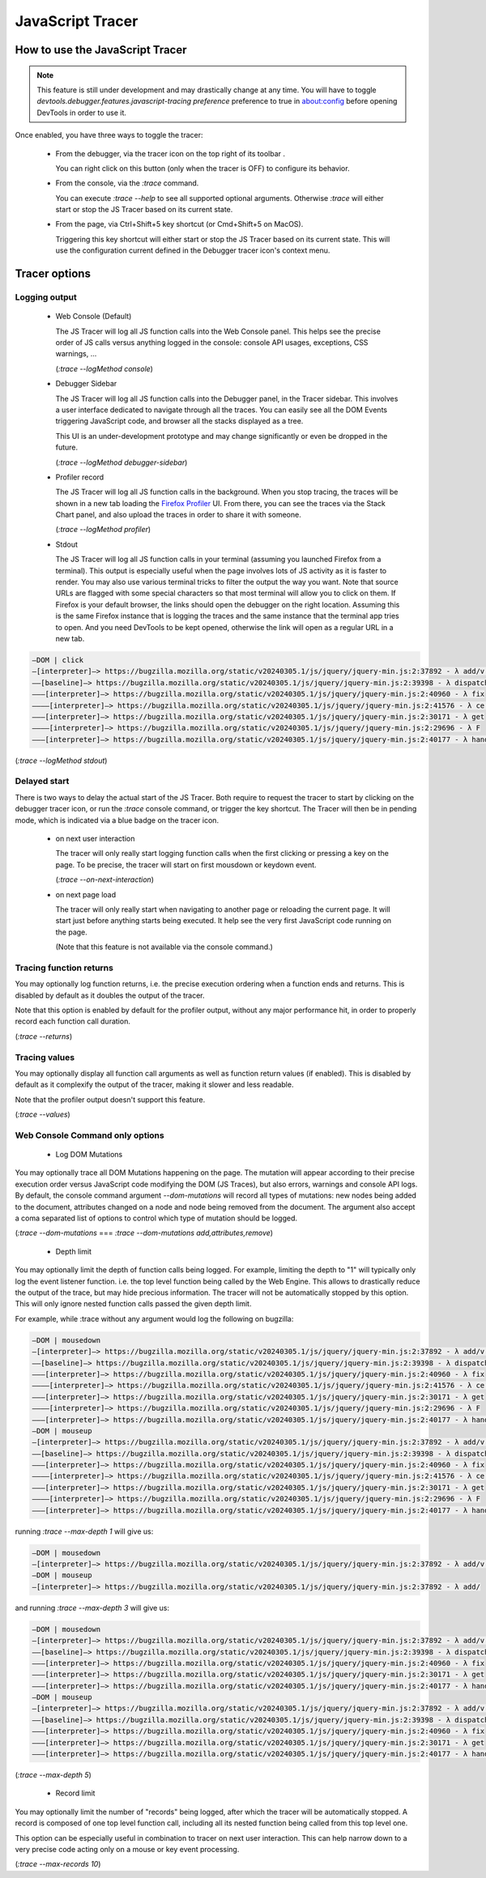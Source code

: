 
=================
JavaScript Tracer
=================

How to use the JavaScript Tracer
*****************************************

.. note::

  This feature is still under development and may drastically change at any time.
  You will have to toggle `devtools.debugger.features.javascript-tracing preference` preference to true in about:config
  before opening DevTools in order to use it.

Once enabled, you have three ways to toggle the tracer:

  * From the debugger, via the tracer icon on the top right of its toolbar |image1|.

    You can right click on this button (only when the tracer is OFF) to configure its behavior.

  * From the console, via the `:trace` command.

    You can execute `:trace --help` to see all supported optional arguments.
    Otherwise `:trace` will either start or stop the JS Tracer based on its current state.

  * From the page, via Ctrl+Shift+5 key shortcut (or Cmd+Shift+5 on MacOS).

    Triggering this key shortcut will either start or stop the JS Tracer based on its current state.
    This will use the configuration current defined in the Debugger tracer icon's context menu.

.. |image1| image:: trace-icon.svg

Tracer options
**************

Logging output
--------------

 * Web Console (Default)

   The JS Tracer will log all JS function calls into the Web Console panel.
   This helps see the precise order of JS calls versus anything logged in the console:
   console API usages, exceptions, CSS warnings, ...

   |image2|

   (`:trace --logMethod console`)

 * Debugger Sidebar

   The JS Tracer will log all JS function calls into the Debugger panel, in the Tracer sidebar.
   This involves a user interface dedicated to navigate through all the traces.
   You can easily see all the DOM Events triggering JavaScript code, and browser all the stacks displayed
   as a tree.

   This UI is an under-development prototype and may change significantly or even be dropped in the future.

   |image5|

   (`:trace --logMethod debugger-sidebar`)

 * Profiler record

   The JS Tracer will log all JS function calls in the background. When you stop tracing,
   the traces will be shown in a new tab loading the `Firefox Profiler <https://profiler.firefox.com>`_ UI.
   From there, you can see the traces via the Stack Chart panel,
   and also upload the traces in order to share it with someone.

   |image4|

   (`:trace --logMethod profiler`)

 * Stdout

   The JS Tracer will log all JS function calls in your terminal (assuming you launched Firefox from a terminal).
   This output is especially useful when the page involves lots of JS activity as it is faster to render.
   You may also use various terminal tricks to filter the output the way you want.
   Note that source URLs are flagged with some special characters so that most terminal will allow you to click on them.
   If Firefox is your default browser, the links should open the debugger on the right location.
   Assuming this is the same Firefox instance that is logging the traces and the same instance that the terminal app tries to open.
   And you need DevTools to be kept opened, otherwise the link will open as a regular URL in a new tab.

.. code-block:: bash

  —DOM | click
  —[interpreter]—> https://bugzilla.mozilla.org/static/v20240305.1/js/jquery/jquery-min.js:2:37892 - λ add/v.handle
  ——[baseline]—> https://bugzilla.mozilla.org/static/v20240305.1/js/jquery/jquery-min.js:2:39398 - λ dispatch
  ———[interpreter]—> https://bugzilla.mozilla.org/static/v20240305.1/js/jquery/jquery-min.js:2:40960 - λ fix
  ————[interpreter]—> https://bugzilla.mozilla.org/static/v20240305.1/js/jquery/jquery-min.js:2:41576 - λ ce.Event
  ———[interpreter]—> https://bugzilla.mozilla.org/static/v20240305.1/js/jquery/jquery-min.js:2:30171 - λ get
  ————[interpreter]—> https://bugzilla.mozilla.org/static/v20240305.1/js/jquery/jquery-min.js:2:29696 - λ F
  ———[interpreter]—> https://bugzilla.mozilla.org/static/v20240305.1/js/jquery/jquery-min.js:2:40177 - λ handlers

(`:trace --logMethod stdout`)

.. |image2| image:: console-trace.png
  :class: border
  :alt: The JS Traces displayed in the Web Console
.. |image4| image:: profiler-trace.png
  :class: border
  :alt: The JS Traces displayed in the Firefox Profiler UI
.. |image5| image:: debugger-sidebar.png
  :class: border
  :alt: The JS Traces displayed in the Debugger sidebar

Delayed start
-------------

There is two ways to delay the actual start of the JS Tracer.
Both require to request the tracer to start by clicking on the debugger tracer icon, or run the `:trace` console command, or trigger the key shortcut.
The Tracer will then be in pending mode, which is indicated via a blue badge on the tracer icon. |image3|

 * on next user interaction

   The tracer will only really start logging function calls when the first clicking or pressing a key on the page.
   To be precise, the tracer will start on first mousdown or keydown event.

   (`:trace --on-next-interaction`)

 * on next page load

   The tracer will only really start when navigating to another page or reloading the current page.
   It will start just before anything starts being executed.
   It help see the very first JavaScript code running on the page.

   (Note that this feature is not available via the console command.)

.. |image3| image:: pending-icon.png
  :class: border

Tracing function returns
------------------------

You may optionally log function returns, i.e. the precise execution ordering when a function ends and returns.
This is disabled by default as it doubles the output of the tracer.

Note that this option is enabled by default for the profiler output, without any major performance hit,
in order to properly record each function call duration.

.. image:: trace-returns.png

(`:trace --returns`)

Tracing values
--------------

You may optionally display all function call arguments as well as function return values (if enabled).
This is disabled by default as it complexify the output of the tracer, making it slower and less readable.

Note that the profiler output doesn't support this feature.

.. image:: trace-returns-with-values.png

.. image:: trace-values.png

(`:trace --values`)


Web Console Command only options
--------------------------------

 * Log DOM Mutations

You may optionally trace all DOM Mutations happening on the page.
The mutation will appear according to their precise execution order versus JavaScript code modifying the DOM (JS Traces),
but also errors, warnings and console API logs.
By default, the console command argument `--dom-mutations` will record all types of mutations: new nodes being added to the document,
attributes changed on a node and node being removed from the document.
The argument also accept a coma separated list of options to control which type of mutation should be logged.

(`:trace --dom-mutations` === `:trace --dom-mutations add,attributes,remove`)

 * Depth limit

You may optionally limit the depth of function calls being logged.
For example, limiting the depth to "1" will typically only log the event listener function. i.e. the top level function being called by the Web Engine.
This allows to drastically reduce the output of the trace, but may hide precious information.
The tracer will not be automatically stopped by this option. This will only ignore nested function calls passed the given depth limit.

For example, while :trace without any argument would log the following on bugzilla:

.. code-block:: bash

  —DOM | mousedown
  —[interpreter]—> https://bugzilla.mozilla.org/static/v20240305.1/js/jquery/jquery-min.js:2:37892 - λ add/v.handle
  ——[baseline]—> https://bugzilla.mozilla.org/static/v20240305.1/js/jquery/jquery-min.js:2:39398 - λ dispatch
  ———[interpreter]—> https://bugzilla.mozilla.org/static/v20240305.1/js/jquery/jquery-min.js:2:40960 - λ fix
  ————[interpreter]—> https://bugzilla.mozilla.org/static/v20240305.1/js/jquery/jquery-min.js:2:41576 - λ ce.Event
  ———[interpreter]—> https://bugzilla.mozilla.org/static/v20240305.1/js/jquery/jquery-min.js:2:30171 - λ get
  ————[interpreter]—> https://bugzilla.mozilla.org/static/v20240305.1/js/jquery/jquery-min.js:2:29696 - λ F
  ———[interpreter]—> https://bugzilla.mozilla.org/static/v20240305.1/js/jquery/jquery-min.js:2:40177 - λ handlers
  —DOM | mouseup
  —[interpreter]—> https://bugzilla.mozilla.org/static/v20240305.1/js/jquery/jquery-min.js:2:37892 - λ add/v.handle
  ——[baseline]—> https://bugzilla.mozilla.org/static/v20240305.1/js/jquery/jquery-min.js:2:39398 - λ dispatch
  ———[interpreter]—> https://bugzilla.mozilla.org/static/v20240305.1/js/jquery/jquery-min.js:2:40960 - λ fix
  ————[interpreter]—> https://bugzilla.mozilla.org/static/v20240305.1/js/jquery/jquery-min.js:2:41576 - λ ce.Event
  ———[interpreter]—> https://bugzilla.mozilla.org/static/v20240305.1/js/jquery/jquery-min.js:2:30171 - λ get
  ————[interpreter]—> https://bugzilla.mozilla.org/static/v20240305.1/js/jquery/jquery-min.js:2:29696 - λ F
  ———[interpreter]—> https://bugzilla.mozilla.org/static/v20240305.1/js/jquery/jquery-min.js:2:40177 - λ handlers

running `:trace --max-depth 1` will give us:

.. code-block:: bash

  —DOM | mousedown
  —[interpreter]—> https://bugzilla.mozilla.org/static/v20240305.1/js/jquery/jquery-min.js:2:37892 - λ add/v.handle
  —DOM | mouseup
  —[interpreter]—> https://bugzilla.mozilla.org/static/v20240305.1/js/jquery/jquery-min.js:2:37892 - λ add/

and running `:trace --max-depth 3` will give us:

.. code-block:: bash

  —DOM | mousedown
  —[interpreter]—> https://bugzilla.mozilla.org/static/v20240305.1/js/jquery/jquery-min.js:2:37892 - λ add/v.handle
  ——[baseline]—> https://bugzilla.mozilla.org/static/v20240305.1/js/jquery/jquery-min.js:2:39398 - λ dispatch
  ———[interpreter]—> https://bugzilla.mozilla.org/static/v20240305.1/js/jquery/jquery-min.js:2:40960 - λ fix
  ———[interpreter]—> https://bugzilla.mozilla.org/static/v20240305.1/js/jquery/jquery-min.js:2:30171 - λ get
  ———[interpreter]—> https://bugzilla.mozilla.org/static/v20240305.1/js/jquery/jquery-min.js:2:40177 - λ handlers
  —DOM | mouseup
  —[interpreter]—> https://bugzilla.mozilla.org/static/v20240305.1/js/jquery/jquery-min.js:2:37892 - λ add/v.handle
  ——[baseline]—> https://bugzilla.mozilla.org/static/v20240305.1/js/jquery/jquery-min.js:2:39398 - λ dispatch
  ———[interpreter]—> https://bugzilla.mozilla.org/static/v20240305.1/js/jquery/jquery-min.js:2:40960 - λ fix
  ———[interpreter]—> https://bugzilla.mozilla.org/static/v20240305.1/js/jquery/jquery-min.js:2:30171 - λ get
  ———[interpreter]—> https://bugzilla.mozilla.org/static/v20240305.1/js/jquery/jquery-min.js:2:40177 - λ handlers

(`:trace --max-depth 5`)

 * Record limit

You may optionally limit the number of "records" being logged, after which the tracer will be automatically stopped.
A record is composed of one top level function call, including all its nested function being called from this top level one.

This option can be especially useful in combination to tracer on next user interaction.
This can help narrow down to a very precise code acting only on a mouse or key event processing.

(`:trace --max-records 10`)
